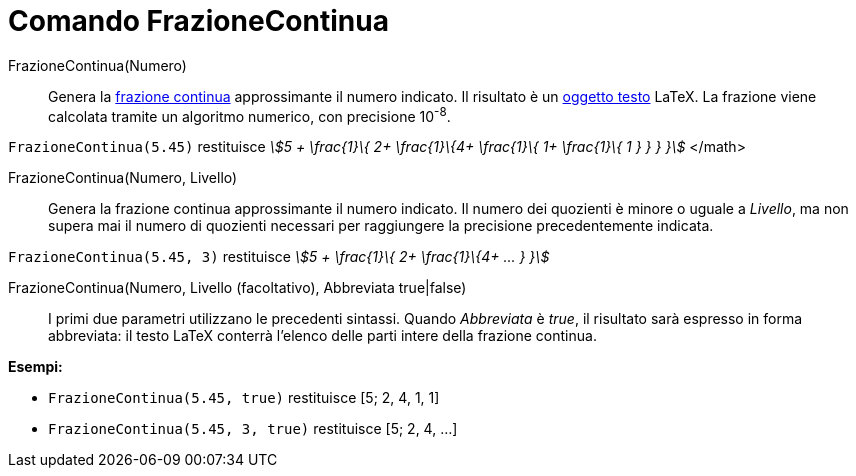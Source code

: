 = Comando FrazioneContinua
:page-en: commands/ContinuedFraction
ifdef::env-github[:imagesdir: /it/modules/ROOT/assets/images]

FrazioneContinua(Numero)::
  Genera la http://en.wikipedia.org/wiki/it:Frazione_continua[frazione continua] approssimante il numero indicato. Il
  risultato è un xref:/Testi.adoc[oggetto testo] LaTeX. La frazione viene calcolata tramite un algoritmo numerico, con
  precisione 10^-8^.

[EXAMPLE]
====

`++FrazioneContinua(5.45)++` restituisce _stem:[5 + \frac{1}\{ 2+ \frac{1}\{4+ \frac{1}\{ 1+ \frac{1}\{ 1 } } } }]_
</math>

====

FrazioneContinua(Numero, Livello)::
  Genera la frazione continua approssimante il numero indicato. Il numero dei quozienti è minore o uguale a _Livello_,
  ma non supera mai il numero di quozienti necessari per raggiungere la precisione precedentemente indicata.

[EXAMPLE]
====

`++FrazioneContinua(5.45, 3)++` restituisce _stem:[5 + \frac{1}\{ 2+ \frac{1}\{4+ ... } }]_

====

FrazioneContinua(Numero, Livello (facoltativo), Abbreviata true|false)::
  I primi due parametri utilizzano le precedenti sintassi. Quando _Abbreviata_ è _true_, il risultato sarà espresso in
  forma abbreviata: il testo LaTeX conterrà l'elenco delle parti intere della frazione continua.

[EXAMPLE]
====

*Esempi:*

* `++FrazioneContinua(5.45, true)++` restituisce [5; 2, 4, 1, 1]
* `++FrazioneContinua(5.45, 3, true)++` restituisce [5; 2, 4, ...]

====
